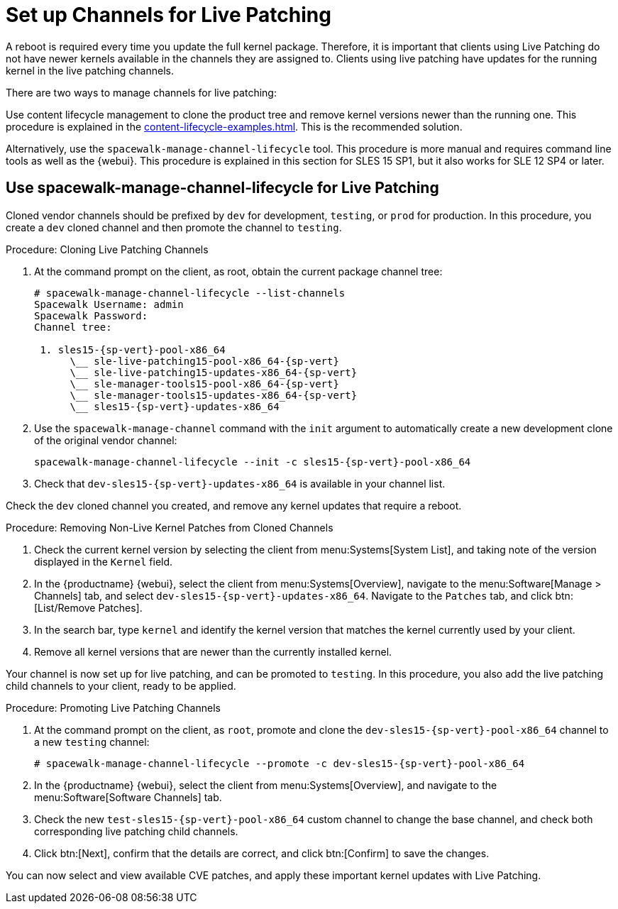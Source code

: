 [[live-patching-channel-setup]]
= Set up Channels for Live Patching

A reboot is required every time you update the full kernel package.
Therefore, it is important that clients using Live Patching do not have newer kernels available in the channels they are assigned to.
Clients using live patching have updates for the running kernel in the live patching channels.

There are two ways to manage channels for live patching:

Use content lifecycle management to clone the product tree and remove kernel versions newer than the running one.
This procedure is explained in the xref:content-lifecycle-examples.adoc#enhance-project-with-livepatching[].
This is the recommended solution.

Alternatively, use the `spacewalk-manage-channel-lifecycle` tool.
This procedure is more manual and requires command line tools as well as the {webui}.
This procedure is explained in this section for SLES{nbsp}15 SP1, but it also works for SLE{nbsp}12 SP4 or later.



== Use spacewalk-manage-channel-lifecycle for Live Patching

Cloned vendor channels should be prefixed by ``dev`` for development, ``testing``, or  ``prod`` for production.
In this procedure, you create a ``dev`` cloned channel and then promote the channel to ``testing``.



.Procedure: Cloning Live Patching Channels

. At the command prompt on the client, as root, obtain the current package channel tree:
+

[subs=attributes]
----
# spacewalk-manage-channel-lifecycle --list-channels
Spacewalk Username: admin
Spacewalk Password:
Channel tree:

 1. sles15-{sp-vert}-pool-x86_64
      \__ sle-live-patching15-pool-x86_64-{sp-vert}
      \__ sle-live-patching15-updates-x86_64-{sp-vert}
      \__ sle-manager-tools15-pool-x86_64-{sp-vert}
      \__ sle-manager-tools15-updates-x86_64-{sp-vert}
      \__ sles15-{sp-vert}-updates-x86_64
----

. Use the [command]``spacewalk-manage-channel`` command with the [option]``init`` argument to automatically create a new development clone of the original vendor channel:
+
[subs=attributes]
----
spacewalk-manage-channel-lifecycle --init -c sles15-{sp-vert}-pool-x86_64
----
[subs=attributes]
. Check that [systemitem]``dev-sles15-{sp-vert}-updates-x86_64`` is available in your channel list.

Check the ``dev`` cloned channel you created, and remove any kernel updates that require a reboot.



.Procedure: Removing Non-Live Kernel Patches from Cloned Channels
. Check the current kernel version by selecting the client from menu:Systems[System List], and taking note of the version displayed in the [guimenu]``Kernel`` field.
. In the {productname} {webui}, select the client from menu:Systems[Overview], navigate to the menu:Software[Manage > Channels] tab, and select [systemitem]``dev-sles15-{sp-vert}-updates-x86_64``.
      Navigate to the [guimenu]``Patches`` tab, and click btn:[List/Remove Patches].
. In the search bar, type [systemitem]``kernel`` and identify the kernel version that matches the kernel currently used by your client.
. Remove all kernel versions that are newer than the currently installed kernel.

Your channel is now set up for live patching, and can be promoted to ``testing``.
In this procedure, you also add the live patching child channels to your client, ready to be applied.



.Procedure: Promoting Live Patching Channels
. At the command prompt on the client, as `root`, promote and clone the `dev-sles15-{sp-vert}-pool-x86_64` channel to a new ``testing`` channel:
+
[subs=attributes]
----
# spacewalk-manage-channel-lifecycle --promote -c dev-sles15-{sp-vert}-pool-x86_64
----
. In the {productname} {webui}, select the client from menu:Systems[Overview], and navigate to the menu:Software[Software Channels] tab.
. Check the new [systemitem]``test-sles15-{sp-vert}-pool-x86_64`` custom channel to change the base channel, and check both corresponding live patching child channels.
. Click btn:[Next], confirm that the details are correct, and click btn:[Confirm] to  save the changes.

You can now select and view available CVE patches, and apply these important kernel updates with Live Patching.
